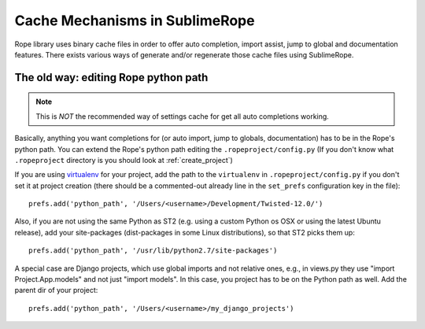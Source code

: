 .. _cache_mechanisms:


===============================
Cache Mechanisms in SublimeRope
===============================

Rope library uses binary cache files in order to offer auto completion, import assist, jump to global and documentation features. There exists various ways of generate and/or regenerate those cache files using SublimeRope.

The old way: editing Rope python path
=====================================
.. note::
    This is *NOT* the recommended way of settings cache for get all auto completions working.

Basically, anything you want completions for (or auto import, jump to globals, documentation) has to be in the Rope's python path. You can extend the Rope's python path editing the ``.ropeproject/config.py`` (If you don't know what ``.ropeproject`` directory is you should look at :ref:`create_project`)

If you are using `virtualenv <http://www.virtualenv.org/en/latest/>`_ for your project, add the path to the ``virtualenv`` in ``.ropeproject/config.py`` if you don't set it at project creation (there should be a commented-out already line in the ``set_prefs`` configuration key in the file)::

    prefs.add('python_path', '/Users/<username>/Development/Twisted-12.0/')

Also, if you are not using the same Python as ST2 (e.g. using a custom Python os OSX or using the latest Ubuntu release), add your site-packages (dist-packages in some Linux distributions), so that ST2 picks them up::

    prefs.add('python_path', '/usr/lib/python2.7/site-packages')

A special case are Django projects, which use global imports and not relative ones, e.g., in views.py they use "import Project.App.models" and not just "import models". In this case, you project has to be on the Python path as well. Add the parent dir of your project::

    prefs.add('python_path', '/Users/<username>/my_django_projects')
